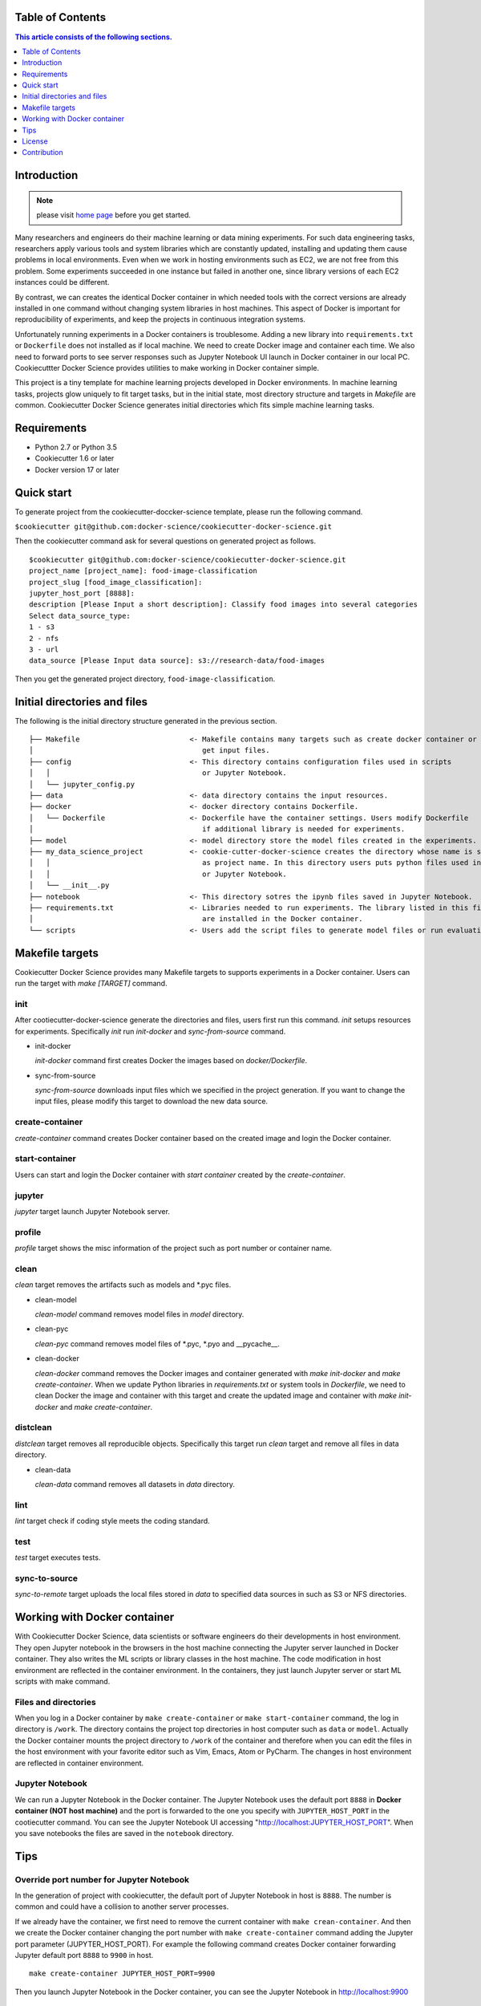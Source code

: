 .. |travis| image:: https://travis-ci.org/docker-science/cookiecutter-docker-science.svg?branch=master
    :target: https://travis-ci.org/docker-science/cookiecutter-docker-science

|travis|

Table of Contents
------------------

.. contents:: This article consists of the following sections.
    :depth: 1

Introduction
------------


.. note:: please visit `home page <https://docker-science.github.io/>`_ before you get started.

Many researchers and engineers do their machine learning or data mining experiments.
For such data engineering tasks, researchers apply various tools and system libraries which are constantly
updated, installing and updating them cause problems in local environments. Even when we work in hosting
environments such as EC2, we are not free from this problem. Some experiments succeeded in one
instance but failed in another one, since library versions of each EC2 instances could be different.

By contrast, we can creates the identical Docker container in which needed tools with the correct versions are already installed in one command without
changing system libraries in host machines. This aspect of Docker is important for reproducibility of experiments,
and keep the projects in continuous integration systems.

Unfortunately running experiments in a Docker containers is troublesome. Adding a new library into ``requirements.txt``
or ``Dockerfile`` does not installed as if local machine. We need to create Docker image and container each time.
We also need to forward ports to see server responses such as Jupyter Notebook UI launch in Docker container in our local PC.
Cookiecuttter Docker Science provides utilities to make working in Docker container simple.

This project is a tiny template for machine learning projects developed in Docker environments.
In machine learning tasks, projects glow uniquely to fit target tasks, but in the initial state,
most directory structure and targets in `Makefile` are common.
Cookiecutter Docker Science generates initial directories which fits simple machine learning tasks.

Requirements
------------

* Python 2.7 or Python 3.5
* Cookiecutter 1.6 or later
* Docker version 17 or later

Quick start
-----------

To generate project from the cookiecutter-doccker-science template, please run the following command.

``$cookiecutter git@github.com:docker-science/cookiecutter-docker-science.git``

Then the cookiecutter command ask for several questions on generated project as follows.

::

    $cookiecutter git@github.com:docker-science/cookiecutter-docker-science.git
    project_name [project_name]: food-image-classification
    project_slug [food_image_classification]:
    jupyter_host_port [8888]:
    description [Please Input a short description]: Classify food images into several categories
    Select data_source_type:
    1 - s3
    2 - nfs
    3 - url
    data_source [Please Input data source]: s3://research-data/food-images

Then you get the generated project directory, ``food-image-classification``.

Initial directories and files
-----------------------------

The following is the initial directory structure generated in the previous section.

::

    ├── Makefile                          <- Makefile contains many targets such as create docker container or
    │                                        get input files.
    ├── config                            <- This directory contains configuration files used in scripts
    │   │                                    or Jupyter Notebook.
    │   └── jupyter_config.py
    ├── data                              <- data directory contains the input resources.
    ├── docker                            <- docker directory contains Dockerfile.
    │   └── Dockerfile                    <- Dockerfile have the container settings. Users modify Dockerfile
    │                                        if additional library is needed for experiments.
    ├── model                             <- model directory store the model files created in the experiments.
    ├── my_data_science_project           <- cookie-cutter-docker-science creates the directory whose name is same
    │   │                                    as project name. In this directory users puts python files used in scripts
    │   │                                    or Jupyter Notebook.
    │   └── __init__.py
    ├── notebook                          <- This directory sotres the ipynb files saved in Jupyter Notebook.
    ├── requirements.txt                  <- Libraries needed to run experiments. The library listed in this file
    │                                        are installed in the Docker container.
    └── scripts                           <- Users add the script files to generate model files or run evaluation.


Makefile targets
----------------

Cookiecutter Docker Science provides many Makefile targets to supports experiments in a Docker container. Users can run the target with `make [TARGET]` command.

init
~~~~~

After cootiecutter-docker-science generate the directories and files, users first run this command. `init` setups resources for experiments.
Specifically `init` run `init-docker` and `sync-from-source` command.

- init-docker

  `init-docker` command first creates Docker the images based on `docker/Dockerfile`.

- sync-from-source

  `sync-from-source` downloads input files which we specified in the project generation.  If you want to change the input files, please modify this target to download the new data source.

create-container
~~~~~~~~~~~~~~~~~

`create-container` command creates Docker container based on the created image and login the Docker container.

start-container
~~~~~~~~~~~~~~~~

Users can start and login the Docker container with `start container` created by the `create-container`.

jupyter
~~~~~~~

`jupyter` target launch Jupyter Notebook server.

profile
~~~~~~~

`profile` target shows the misc information of the project such as port number or container name.


clean
~~~~~

`clean` target removes the artifacts such as models and *.pyc files.

- clean-model

  `clean-model` command removes model files in `model` directory.

- clean-pyc

  `clean-pyc` command removes model files of *.pyc, *.pyo and __pycache__.

- clean-docker

  `clean-docker` command removes the Docker images and container generated with `make init-docker` and `make create-container`.
  When we update Python libraries in `requirements.txt` or system tools in `Dockerfile`, we need to clean Docker the image and container with this target and create the updated image and container with `make init-docker` and `make create-container`.

distclean
~~~~~~~~~

`distclean` target removes all reproducible objects. Specifically this target run `clean` target and remove all files in data directory.

- clean-data

  `clean-data` command removes all datasets in `data` directory.

lint
~~~~~

`lint` target check if coding style meets the coding standard.

test
~~~~~

`test` target executes tests.


sync-to-source
~~~~~~~~~~~~~~

`sync-to-remote` target uploads the local files stored in `data` to specified data sources in such as S3 or NFS directories.

Working with Docker container
------------------------------

With Cookiecutter Docker Science, data scientists or software engineers do their developments in host environment.
They open Jupyter notebook in the browsers in the host machine connecting the Jupyter server launched in Docker container.
They also writes the ML scripts or library classes in the host machine. The code modification in host environment are
reflected in the container environment. In the containers, they just launch Jupyter server or start ML scripts
with make command.

Files and directories
~~~~~~~~~~~~~~~~~~~~~

When you log in a Docker container by ``make create-container`` or ``make start-container`` command, the log in directory is ``/work``.
The directory contains the project top directories in host computer such as ``data`` or ``model``. Actually the Docker container mounts
the project directory to ``/work`` of the container and therefore when you can edit the files in the host environment with your favorite editor
such as Vim, Emacs, Atom or PyCharm. The changes in host environment are reflected in container environment.

Jupyter Notebook
~~~~~~~~~~~~~~~~~

We can run a Jupyter Notebook in the Docker container. The Jupyter Notebook uses the default port ``8888`` in **Docker container (NOT host machine)** and
the port is forwarded to the one you specify with ``JUPYTER_HOST_PORT``  in the cootiecutter command. You can see the Jupyter Notebook UI accessing
"http://localhost:JUPYTER_HOST_PORT". When you save notebooks the files are saved in the ``notebook`` directory.

Tips
-----


Override port number for Jupyter Notebook
~~~~~~~~~~~~~~~~~~~~~~~~~~~~~~~~~~~~~~~~~~

In the generation of project with cookiecutter, the default port of Jupyter Notebook in host is ``8888``. The number is common and could
have a collision to another server processes.

If we already have the container, we first need to remove the current container with ``make crean-container``. And then
we create the Docker container changing the port number with ``make create-container`` command adding the Jupyter port parameter (JUPYTER_HOST_PORT).
For example the following command creates Docker container forwarding Jupyter default port ``8888`` to ``9900`` in host.

::

    make create-container JUPYTER_HOST_PORT=9900

Then you launch Jupyter Notebook in the Docker container, you can see the Jupyter Notebook in http://localhost:9900

Override Dockerfile setting
~~~~~~~~~~~~~~~~~~~~~~~~~~~

Some project have multiple Dockerfile. One Dockerfile (``Dockerfile.gpu``) is contains the settings for GPU machines, other (`Dockerfile.cpu`) contains for settings for non gpu machines.
For such situation, we can override the settings adding parameters to make command. For example, when we want to create a container from ``docker/Dockerfile.cpu``,
we run ``make create-container DOCKERFILE=docker/Dockerfile.cpu``.

License
-------

Apache version 2.0

Contribution
-------------

See `CONTRIBUTING.md <CONTRIBUTING.md>`_.

